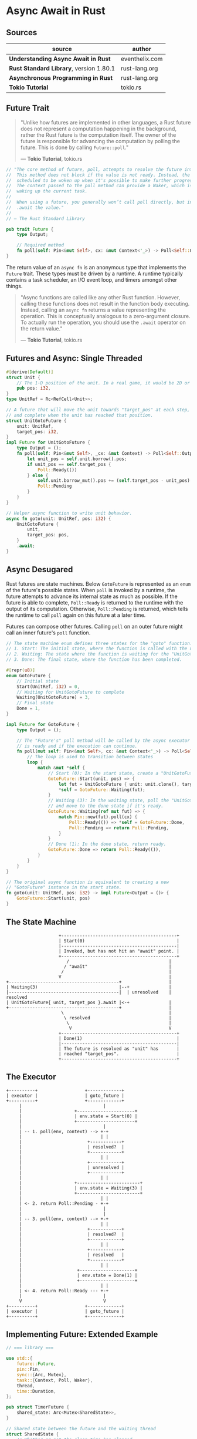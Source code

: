 * Async Await in Rust

** Sources

| source                                  | author         |
|-----------------------------------------+----------------|
| *Understanding Async Await in Rust*     | eventhelix.com |
| *Rust Standard Library*, version 1.80.1 | rust-lang.org  |
| *Asynchronous Programming in Rust*      | rust-lang.org  |
| *Tokio Tutorial*                        | tokio.rs       |

** Future Trait

#+begin_quote
  "Unlike how futures are implemented in other languages, a Rust future does not represent
   a computation happening in the background, rather the Rust future is the computation itself.
   The owner of the future is responsible for advancing the computation by polling the future.
   This is done by calling ~Future::poll~."

  — *Tokio Tutorial*, tokio.rs
#+end_quote

#+begin_src rust
  // "The core method of future, poll, attempts to resolve the future into a final value.
  //  This method does not block if the value is not ready. Instead, the current task is
  //  scheduled to be woken up when it's possible to make further progress by polling again.
  //  The context passed to the poll method can provide a Waker, which is a handle for
  //  waking up the current task.
  //
  //  When using a future, you generally won’t call poll directly, but instead
  //  .await the value."
  //
  // — The Rust Standard Library

  pub trait Future {
      type Output;

      // Required method
      fn poll(self: Pin<&mut Self>, cx: &mut Context<'_>) -> Poll<Self::Output>;
  }
#+end_src

The return value of an ~async fn~ is an anonymous type that implements the ~Future~ trait.
These types must be driven by a runtime. A runtime typically contains a task scheduler,
an I/O event loop, and timers amongst other things.

#+begin_quote
  "Async functions are called like any other Rust function. However, calling these functions
   does not result in the function body executing. Instead, calling an ~async fn~ returns
   a value representing the operation. This is conceptually analogous to a zero-argument
   closure. To actually run the operation, you should use the ~.await~ operator on the
   return value."

  — *Tokio Tutorial*, tokio.rs
#+end_quote

** Futures and Async: Single Threaded

#+begin_src rust
  #[derive(Default)]
  struct Unit {
      // The 1-D position of the unit. In a real game, it would be 2D or 3D.
      pub pos: i32,
  }
  type UnitRef = Rc<RefCell<Unit>>;

  // A future that will move the unit towards "target_pos" at each step,
  // and complete when the unit has reached that position.
  struct UnitGotoFuture {
      unit: UnitRef,
      target_pos: i32,
  }
  impl Future for UnitGotoFuture {
      type Output = ();
      fn poll(self: Pin<&mut Self>, _cx: &mut Context) -> Poll<Self::Output> {
          let unit_pos = self.unit.borrow().pos;
          if unit_pos == self.target_pos {
              Poll::Ready(())
          } else {
              self.unit.borrow_mut().pos += (self.target_pos - unit_pos).signum();
              Poll::Pending
          }
      }
  }

  // Helper async function to write unit behavior.
  async fn goto(unit: UnitRef, pos: i32) {
      UnitGotoFuture {
          unit,
          target_pos: pos,
      }
      .await;
  }
#+end_src

** Async Desugared

Rust futures are state machines. Below ~GotoFuture~ is represented as an ~enum~ of the
future's possible states. When ~poll~ is invoked by a runtime, the future attempts to
advance its internal state as much as possible. If the future is able to complete,
~Poll::Ready~ is returned to the runtime with the output of its computation. Otherwise,
~Poll::Pending~ is returned, which tells the runtime to call ~poll~ again on this
future at a later time.

Futures can compose other futures. Calling ~poll~ on an outer future might call an inner
future's ~poll~ function.

#+begin_src rust
  // The state machine enum defines three states for the "goto" function:
  // 1. Start: The initial state, where the function is called with the unit and target position.
  // 2. Waiting: The state where the function is waiting for the "UnitGotoFuture" to complete.
  // 3. Done: The final state, where the function has been completed.

  #[repr(u8)]
  enum GotoFuture {
      // Initial state
      Start(UnitRef, i32) = 0,
      // Waiting for UnitGotoFuture to complete
      Waiting(UnitGotoFuture) = 3,
      // Final state
      Done = 1,
  }

  impl Future for GotoFuture {
      type Output = ();

      // The "Future's" poll method will be called by the async executor to check if the future
      // is ready and if the execution can continue.
      fn poll(mut self: Pin<&mut Self>, cx: &mut Context<'_>) -> Poll<Self::Output> {
          // The loop is used to transition between states
          loop {
              match &mut *self {
                  // Start (0): In the start state, create a "UnitGotoFuture" and move to the waiting state.
                  GotoFuture::Start(unit, pos) => {
                      let fut = UnitGotoFuture { unit: unit.clone(), target_pos: *pos };
                      *self = GotoFuture::Waiting(fut);
                  }
                  // Waiting (3): In the waiting state, poll the "UnitGotoFuture"
                  // and move to the done state if it's ready.
                  GotoFuture::Waiting(ref mut fut) => {
                      match Pin::new(fut).poll(cx) {
                          Poll::Ready(()) => *self = GotoFuture::Done,
                          Poll::Pending => return Poll::Pending,
                      }
                  }
                  // Done (1): In the done state, return ready.
                  GotoFuture::Done => return Poll::Ready(()),
              }
          }
      }
  }

  // The original async function is equivalent to creating a new
  // "GotoFuture" instance in the start state.
  fn goto(unit: UnitRef, pos: i32) -> impl Future<Output = ()> {
      GotoFuture::Start(unit, pos)
  }
#+end_src

** The State Machine

#+begin_example
                      +--------------------------------------------+
                      | Start(0)                                   |
                      |--------------------------------------------|
                      | Invoked, but has not hit an "await" point. |
                      +--------------------------------------------+
                         /                                      |
                        / "await"                               |
                       /                                        |
                      V                                         |
  +------------------------------------------+                  |
  | Waiting(3)                               |--+               |
  |------------------------------------------|  | unresolved    | resolved
  | UnitGotoFuture{ unit, target_pos }.await |<-+               |
  +------------------------------------------+                  |
                       \                                        |
                        \ resolved                              |
                         \                                      |
                          V                                     V
                      +--------------------------------------------+
                      | Done(1)                                    |
                      |--------------------------------------------|
                      | The future is resolved as "unit" has       |
                      | reached "target_pos".                      |
                      +--------------------------------------------+
#+end_example

** The Executor

#+begin_example
  +----------+                  +-------------+
  | executor |                  | goto_future |
  +----------+                  +-------------+
       |                               |
       |                    +----------------------+
       |                    | env.state = Start(0) |
       |                    +----------------------+
       |                               |
       | -- 1. poll(env, context) --> +-+
       |                              | |
       |                         +------------+
       |                         | resolved?  |
       |                         +------------+
       |                              | |
       |                         +------------+
       |                         | unresolved |
       |                         +------------+
       |                              | |
       |                    +------------------------+
       |                    | env.state = Waiting(3) |
       |                    +------------------------+
       |                              | |
       | <- 2. return Poll::Pending - +-+
       |                               |
       |                               |
       | -- 3. poll(env, context) --> +-+
       |                              | |
       |                         +------------+
       |                         | resolved?  |
       |                         +------------+
       |                              | |
       |                         +------------+
       |                         | resolved   |
       |                         +------------+
       |                              | |
       |                     +---------------------+
       |                     | env.state = Done(1) |
       |                     +---------------------+
       |                              | |
       | <- 4. return Poll::Ready --- +-+
       |                               |
       V                               V
  +----------+                  +-------------+
  | executor |                  | goto_future |
  +----------+                  +-------------+
#+end_example

** Implementing Future: Extended Example

#+begin_src rust
  // === library ===
  
  use std::{
      future::Future,
      pin::Pin,
      sync::{Arc, Mutex},
      task::{Context, Poll, Waker},
      thread,
      time::Duration,
  };

  pub struct TimerFuture {
      shared_state: Arc<Mutex<SharedState>>,
  }

  // Shared state between the future and the waiting thread
  struct SharedState {
      // Whether or not the sleep time has elapsed
      completed: bool,

      // The waker for the task that `TimerFuture` is running on.
      // The thread can use this after setting `completed = true` to tell
      // `TimerFuture`'s task to wake up, see that `completed = true`, and
      // move forward.
      waker: Option<Waker>,
  }

  impl Future for TimerFuture {
      type Output = ();
      fn poll(self: Pin<&mut Self>, cx: &mut Context<'_>) -> Poll<Self::Output> {
          // Look at the shared state to see if the timer has already completed.
          let mut shared_state = self.shared_state.lock().unwrap();
          if shared_state.completed {
              Poll::Ready(())
          } else {
              // Set waker so that the thread can wake up the current task
              // when the timer has completed, ensuring that the future is polled
              // again and sees that `completed = true`.
              //
              // It's tempting to do this once rather than repeatedly cloning
              // the waker each time. However, the `TimerFuture` can move between
              // tasks on the executor, which could cause a stale waker pointing
              // to the wrong task, preventing `TimerFuture` from waking up
              // correctly.
              //
              // N.B. it's possible to check for this using the `Waker::will_wake`
              // function, but we omit that here to keep things simple.
              shared_state.waker = Some(cx.waker().clone());
              Poll::Pending
          }
      }
  }

  impl TimerFuture {
      /// Create a new `TimerFuture` which will complete after the provided
      /// timeout.
      pub fn new(duration: Duration) -> Self {
          let shared_state = Arc::new(Mutex::new(SharedState {
              completed: false,
              waker: None,
          }));

          // Spawn the new thread
          let thread_shared_state = shared_state.clone();
          thread::spawn(move || {
              thread::sleep(duration);
              let mut shared_state = thread_shared_state.lock().unwrap();
              // Signal that the timer has completed and wake up the last
              // task on which the future was polled, if one exists.
              shared_state.completed = true;
              if let Some(waker) = shared_state.waker.take() {
                  waker.wake()
              }
          });

          TimerFuture { shared_state }
      }
  }

  // === main ===
  
  use futures::{
      future::{BoxFuture, FutureExt},
      task::{waker_ref, ArcWake},
  };
  use std::{
      future::Future,
      sync::mpsc::{sync_channel, Receiver, SyncSender},
      sync::{Arc, Mutex},
      task::Context,
      time::Duration,
  };
  // The timer we wrote in the previous section:
  use timer_future::TimerFuture;

  fn main() {
      let (executor, spawner) = new_executor_and_spawner();

      // Spawn a task to print before and after waiting on a timer.
      spawner.spawn(async {
          println!("howdy!");
          // Wait for our timer future to complete after two seconds.
          TimerFuture::new(Duration::new(2, 0)).await;
          println!("done!");
      });

      // Drop the spawner so that our executor knows it is finished and won't
      // receive more incoming tasks to run.
      drop(spawner);

      // Run the executor until the task queue is empty.
      // This will print "howdy!", pause, and then print "done!".
      executor.run();
  }

  // Task executor that receives tasks off of a channel and runs them.
  struct Executor {
      ready_queue: Receiver<Arc<Task>>,
  }

  // `Spawner` spawns new futures onto the task channel.
  #[derive(Clone)]
  struct Spawner {
      task_sender: SyncSender<Arc<Task>>,
  }

  // A future that can reschedule itself to be polled by an `Executor`.
  struct Task {
      // In-progress future that should be pushed to completion.
      //
      // The `Mutex` is not necessary for correctness, since we only have
      // one thread executing tasks at once. However, Rust isn't smart
      // enough to know that `future` is only mutated from one thread,
      // so we need to use the `Mutex` to prove thread-safety. A production
      // executor would not need this, and could use `UnsafeCell` instead.
      future: Mutex<Option<BoxFuture<'static, ()>>>,

      // Handle to place the task itself back onto the task queue.
      task_sender: SyncSender<Arc<Task>>,
  }

  fn new_executor_and_spawner() -> (Executor, Spawner) {
      // Maximum number of tasks to allow queueing in the channel at once.
      // This is just to make `sync_channel` happy, and wouldn't be present in
      // a real executor.
      const MAX_QUEUED_TASKS: usize = 10_000;
      let (task_sender, ready_queue) = sync_channel(MAX_QUEUED_TASKS);
      (Executor { ready_queue }, Spawner { task_sender })
  }

  impl Spawner {
      fn spawn(&self, future: impl Future<Output = ()> + 'static + Send) {
          let future = future.boxed();
          let task = Arc::new(Task {
              future: Mutex::new(Some(future)),
              task_sender: self.task_sender.clone(),
          });
          self.task_sender.try_send(task).expect("too many tasks queued");
      }
  }

  impl ArcWake for Task {
      fn wake_by_ref(arc_self: &Arc<Self>) {
          // Implement `wake` by sending this task back onto the task channel
          // so that it will be polled again by the executor.
          let cloned = arc_self.clone();
          arc_self
              .task_sender
              .try_send(cloned)
              .expect("too many tasks queued");
      }
  }

  impl Executor {
      fn run(&self) {
          while let Ok(task) = self.ready_queue.recv() {
              // Take the future, and if it has not yet completed (is still Some),
              // poll it in an attempt to complete it.
              let mut future_slot = task.future.lock().unwrap();
              if let Some(mut future) = future_slot.take() {
                  // Create a `LocalWaker` from the task itself
                  let waker = waker_ref(&task);
                  let context = &mut Context::from_waker(&waker);
                  // `BoxFuture<T>` is a type alias for
                  // `Pin<Box<dyn Future<Output = T> + Send + 'static>>`.
                  // We can get a `Pin<&mut dyn Future + Send + 'static>`
                  // from it by calling the `Pin::as_mut` method.
                  if future.as_mut().poll(context).is_pending() {
                      // We're not done processing the future, so put it
                      // back in its task to be run again in the future.
                      *future_slot = Some(future);
                  }
              }
          }
      }
  }
#+end_src

